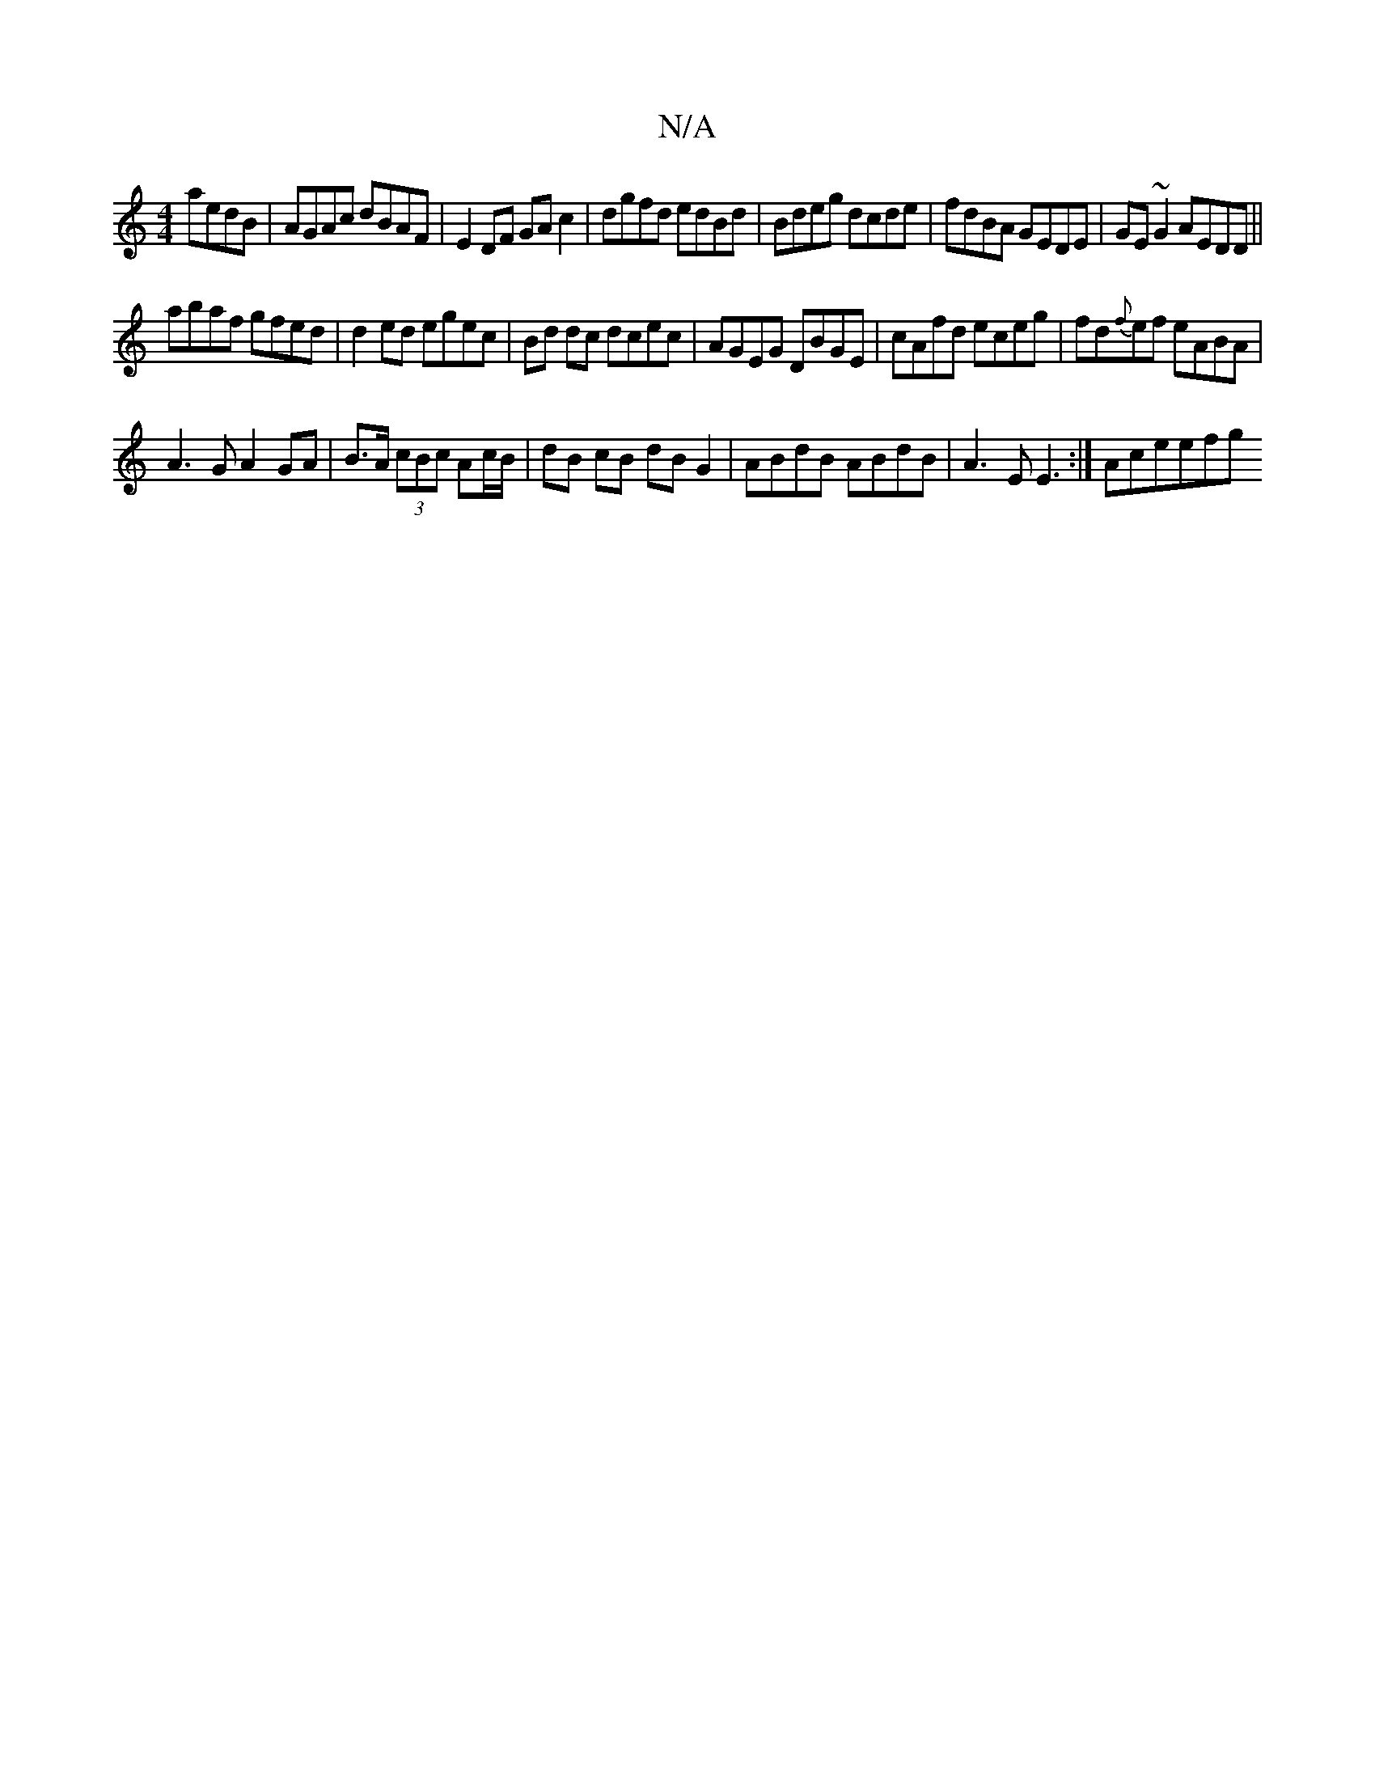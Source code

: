 X:1
T:N/A
M:4/4
R:N/A
K:Cmajor
aedB|AGAc dBAF|E2 DF GAc2|dgfd edBd|Bdeg dcde|fdBA GEDE|GE~G2 AEDD||
abaf gfed|d2 ed egec|Bd dc dcec|AGEG DBGE|cAfd eceg|fd{f}ef eABA|
A3G A2 GA|B>A (3cBc Ac/B/ | dB cB dBG2 | ABdB ABdB|A3E E3:|Aceefg